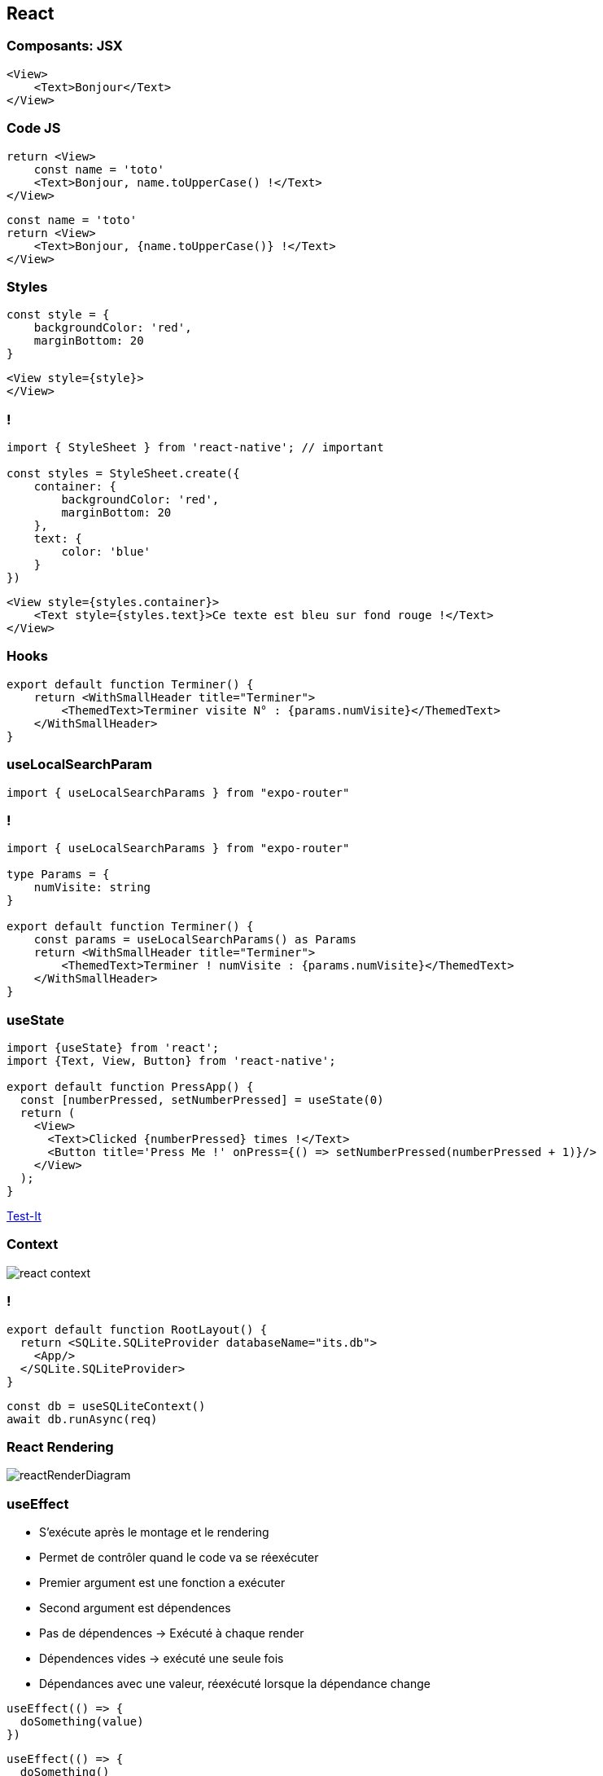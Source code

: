 == React

=== Composants: JSX

[source,tsx]
--
<View>
    <Text>Bonjour</Text>
</View>
--

=== Code JS
[%step]
[source, tsx]
--
return <View>
    const name = 'toto'
    <Text>Bonjour, name.toUpperCase() !</Text>
</View>
--
[%step]
[source, tsx]
--
const name = 'toto'
return <View>
    <Text>Bonjour, {name.toUpperCase()} !</Text>
</View>
--

=== Styles
[source,tsx]
--
const style = {
    backgroundColor: 'red',
    marginBottom: 20
}
--
[source,tsx]
--
<View style={style}>
</View>
--

=== !
[source,tsx]
--
import { StyleSheet } from 'react-native'; // important

const styles = StyleSheet.create({
    container: {
        backgroundColor: 'red',
        marginBottom: 20
    },
    text: {
        color: 'blue'
    }
})
--
[source,tsx]
--
<View style={styles.container}>
    <Text style={styles.text}>Ce texte est bleu sur fond rouge !</Text>
</View>
--

=== Hooks
[source, tsx, highlight=3]
--
export default function Terminer() {
    return <WithSmallHeader title="Terminer">
        <ThemedText>Terminer visite N° : {params.numVisite}</ThemedText>
    </WithSmallHeader>
}
--

=== useLocalSearchParam
[source, tsx]
--
import { useLocalSearchParams } from "expo-router"
--

=== !
[source, tsx]
--
import { useLocalSearchParams } from "expo-router"

type Params = {
    numVisite: string
}

export default function Terminer() {
    const params = useLocalSearchParams() as Params
    return <WithSmallHeader title="Terminer">
        <ThemedText>Terminer ! numVisite : {params.numVisite}</ThemedText>
    </WithSmallHeader>
}
--

=== useState

[source, tsx]
--
import {useState} from 'react';
import {Text, View, Button} from 'react-native';

export default function PressApp() {
  const [numberPressed, setNumberPressed] = useState(0)
  return (
    <View>
      <Text>Clicked {numberPressed} times !</Text>
      <Button title='Press Me !' onPress={() => setNumberPressed(numberPressed + 1)}/>
    </View>
  );
}
--
https://snack.expo.dev/@zolorah/usestate-demo[Test-It, window=_blank]

=== Context
image::images/react-context.svg[]

=== !
[source, tsx]
--
export default function RootLayout() {
  return <SQLite.SQLiteProvider databaseName="its.db">
    <App/>
  </SQLite.SQLiteProvider>
}
--
[%step]
[source, tsx]
--
const db = useSQLiteContext()
await db.runAsync(req)
--

=== React Rendering
image::images/reactRenderDiagram.png[]

=== useEffect
[.notes]
--
* S'exécute après le montage et le rendering
* Permet de contrôler quand le code va se réexécuter
* Premier argument est une fonction a exécuter
* Second argument est dépendences
* Pas de dépendences -> Exécuté à chaque render
* Dépendences vides -> exécuté une seule fois
* Dépendances avec une valeur, réexécuté lorsque la dépendance change
--
[%step]
[source, tsx]
--
useEffect(() => {
  doSomething(value)
})
--
[%step]
[source, tsx]
--
useEffect(() => {
  doSomething()
}, [])
--
[%step]
[source, tsx]
--
useEffect(() => {
  doSomething(value)
}, [value]) 
--
